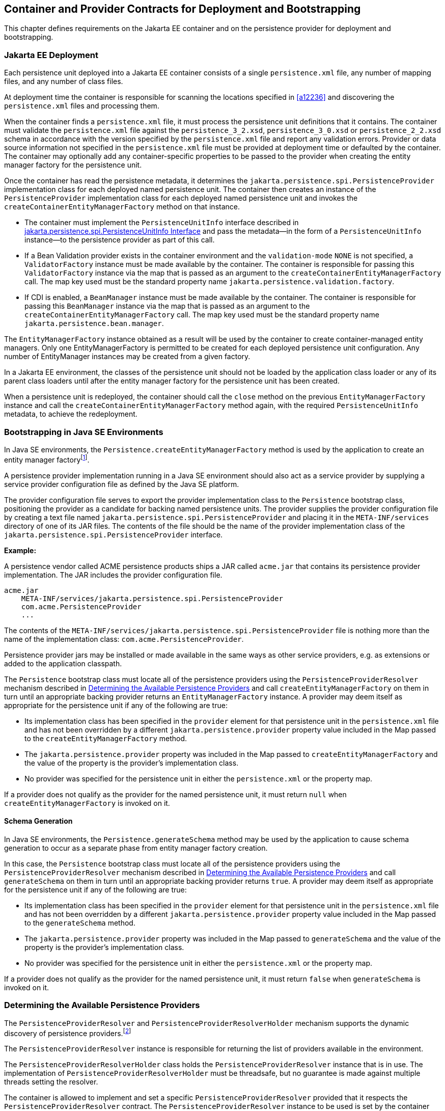 //
// Copyright (c) 2017, 2024 Contributors to the Eclipse Foundation
//

== Container and Provider Contracts for Deployment and Bootstrapping

This chapter defines requirements on the Jakarta EE container and on
the persistence provider for deployment and bootstrapping.

=== Jakarta EE Deployment [[a12802]]

Each persistence unit deployed into a Jakarta EE
container consists of a single `persistence.xml` file, any number of
mapping files, and any number of class files.

At deployment time the container is
responsible for scanning the locations specified in <<a12236>> and
discovering the `persistence.xml` files and processing them.

When the container finds a `persistence.xml`
file, it must process the persistence unit definitions that it contains.
The container must validate the `persistence.xml` file against the
`persistence_3_2.xsd`, `persistence_3_0.xsd` or `persistence_2_2.xsd` schema in accordance with
the version specified by the `persistence.xml` file and report any validation errors.
Provider or data source information not specified in the `persistence.xml` file
must be provided at deployment time or defaulted by the container. The
container may optionally add any container-specific properties to be
passed to the provider when creating the entity manager factory for the
persistence unit.

Once the container has read the persistence
metadata, it determines the `jakarta.persistence.spi.PersistenceProvider`
implementation class for each deployed named persistence unit. The
container then creates an instance of the `PersistenceProvider`
implementation class for each deployed named persistence unit and
invokes the `createContainerEntityManagerFactory` method on that
instance.

* The container must implement the
`PersistenceUnitInfo` interface described in <<a13160>> and pass the
metadata—in the form of a `PersistenceUnitInfo` instance—to the
persistence provider as part of this call.
* If a Bean Validation provider exists in the
container environment and the `validation-mode` `NONE` is not specified,
a `ValidatorFactory` instance must be made available by the container.
The container is responsible for passing this `ValidatorFactory`
instance via the map that is passed as an argument to the
`createContainerEntityManagerFactory` call. The map key used must be the
standard property name `jakarta.persistence.validation.factory`.
* If CDI is enabled, a `BeanManager` instance
must be made available by the container. The container is responsible
for passing this `BeanManager` instance via the map that is passed as an
argument to the `createContainerEntityManagerFactory` call. The map key
used must be the standard property name `jakarta.persistence.bean.manager`.

The `EntityManagerFactory` instance obtained
as a result will be used by the container to create container-managed
entity managers. Only one EntityManagerFactory is permitted to be
created for each deployed persistence unit configuration. Any number of
EntityManager instances may be created from a given factory.

In a Jakarta EE environment, the classes of the
persistence unit should not be loaded by the application class loader or
any of its parent class loaders until after the entity manager factory
for the persistence unit has been created.

When a persistence unit is redeployed, the
container should call the `close` method on the previous
`EntityManagerFactory` instance and call the
`createContainerEntityManagerFactory` method again, with the required
`PersistenceUnitInfo` metadata, to achieve the redeployment.

=== Bootstrapping in Java SE Environments

In Java SE environments, the
`Persistence.createEntityManagerFactory` method is used by the
application to create an entity manager factoryfootnote:[Use of these Java SE
bootstrapping APIs may be supported in Jakarta EE containers; however,
support for such use is not required.].

A persistence provider implementation running
in a Java SE environment should also act as a service provider by
supplying a service provider configuration file as defined by the Java
SE platform.

The provider configuration file serves to
export the provider implementation class to the `Persistence` bootstrap
class, positioning the provider as a candidate for backing named
persistence units. The provider supplies the provider configuration file
by creating a text file named
`jakarta.persistence.spi.PersistenceProvider` and placing it in the
`META-INF/services` directory of one of its JAR files. The contents of
the file should be the name of the provider implementation class of the
`jakarta.persistence.spi.PersistenceProvider` interface.

*Example:*

A persistence vendor called ACME persistence
products ships a JAR called `acme.jar` that contains its persistence
provider implementation. The JAR includes the provider configuration
file.

----
acme.jar
    META-INF/services/jakarta.persistence.spi.PersistenceProvider
    com.acme.PersistenceProvider
    ...
----

The contents of the
`META-INF/services/jakarta.persistence.spi.PersistenceProvider` file is
nothing more than the name of the implementation class:
`com.acme.PersistenceProvider`.

Persistence provider jars may be installed or
made available in the same ways as other service providers, e.g. as
extensions or added to the application classpath.

The `Persistence` bootstrap class must locate
all of the persistence providers using the `PersistenceProviderResolver`
mechanism described in <<a12837>> and call
`createEntityManagerFactory` on them in turn until an appropriate
backing provider returns an `EntityManagerFactory` instance. A provider
may deem itself as appropriate for the persistence unit if any of the
following are true:

* Its implementation class has been specified
in the `provider` element for that persistence unit in the
`persistence.xml` file and has not been overridden by a different
`jakarta.persistence.provider` property value included in the Map passed
to the `createEntityManagerFactory` method.
* The `jakarta.persistence.provider` property was
included in the Map passed to `createEntityManagerFactory` and the value
of the property is the provider's implementation class.
* No provider was specified for the persistence
unit in either the `persistence.xml` or the property map.

If a provider does not qualify as the
provider for the named persistence unit, it must return `null` when
`createEntityManagerFactory` is invoked on it.

==== Schema Generation [[a12803]]

In Java SE environments, the
`Persistence.generateSchema` method may be used by the application to
cause schema generation to occur as a separate phase from entity manager
factory creation.

In this case, the `Persistence` bootstrap
class must locate all of the persistence providers using the
`PersistenceProviderResolver` mechanism described in <<a12837>>
and call `generateSchema` on them in turn until an
appropriate backing provider returns `true`. A provider may deem itself
as appropriate for the persistence unit if any of the following are
true:

* Its implementation class has been specified
in the `provider` element for that persistence unit in the
`persistence.xml` file and has not been overridden by a different
`jakarta.persistence.provider` property value included in the Map passed
to the `generateSchema` method.
* The `jakarta.persistence.provider` property was
included in the Map passed to `generateSchema` and the value of the
property is the provider's implementation class.
* No provider was specified for the persistence
unit in either the `persistence.xml` or the property map.

If a provider does not qualify as the
provider for the named persistence unit, it must return `false` when
`generateSchema` is invoked on it.

=== Determining the Available Persistence Providers [[a12837]]

The `PersistenceProviderResolver` and
`PersistenceProviderResolverHolder` mechanism supports the dynamic
discovery of persistence providers.footnote:[In dynamic
environments (e.g., OSGi-based environments, containers based on dynamic
kernels, etc.), the list of persistence providers may change.]

The `PersistenceProviderResolver` instance is
responsible for returning the list of providers available in the
environment.

The `PersistenceProviderResolverHolder` class
holds the `PersistenceProviderResolver` instance that is in use. The
implementation of `PersistenceProviderResolverHolder` must be
threadsafe, but no guarantee is made against multiple threads setting
the resolver.

The container is allowed to implement
and set a specific `PersistenceProviderResolver` provided that it
respects the `PersistenceProviderResolver` contract. The
`PersistenceProviderResolver` instance to be used is set by the
container using the
`PersistenceProviderResolverHolder.setPersistenceProviderResolver`
method.footnote:[If a custom
PersistenceProviderResolver is needed in a JavaSE environment, it must
be set before Persistence.createEntityManagerFactory is called. Note,
however, that the setPersistenceProviderResolver method is not intended
for general use, but rather is aimed at containers maintaining a dynamic
environment.]

If no `PersistenceProviderResolver` is set,
the `PersistenceProviderResolverHolder` must return a
`PersistenceProviderResolver` that returns the providers whose
persistence provider jars have been installed or made available as
service providers or extensions. This default
`PersistenceProviderResolver` instance does not guarantee the order in
which persistence providers are returned.

A `PersistenceProviderResolver` must be threadsafe.

The
`PersistenceProviderResolver.getPersistenceProviders()` method must be
used to determine the list of available persistence providers.

The results of calling the
`PersistenceProviderResolverHolder.getPersistenceProviderResolver` and
the `PersistenceProviderResolver.getPersistenceProviders` methods must
not be cached. In particular, the following methods must use the
`PersistenceProviderResolver` instance returned by the
`PersistenceProviderResolverHolder.getPersistenceProviderResolver`
method to determine the list of available providers:


* `Persistence.createEntityManagerFactory(String)`
* `Persistence.createEntityManagerFactory(String, Map)`
* `PersistenceUtil.isLoaded(Object)`
* `PersistenceUtil.isLoaded(Object, String)`

These methods must not cache the list of
providers and must not cache the `PersistenceProviderResolver` instance.

[NOTE]
====
Note that the
`PersistenceProviderResolver.getPersistenceProviders()` method can
potentially be called many times. It is therefore recommended that the
implementation of this method make use of caching.
====

Note that only a single
`PersistenceProviderResolver` instance can be defined in a given
classloader hierarchy at a given time.

==== PersistenceProviderResolver interface

[source,java]
----
package jakarta.persistence.spi;

import java.util.List;

/**
 * Determine the list of persistence providers available in the
 * runtime environment.
 *
 * <p> Implementations must be thread-safe.
 *
 * <p> Note that the <code>getPersistenceProviders</code> method can potentially
 * be called many times: it is recommended that the implementation
 * of this method make use of caching.
 *
 * @see PersistenceProvider
 * @since 2.0
 */
public interface PersistenceProviderResolver {

    /**
     * Returns a list of the <code>PersistenceProvider</code> implementations
     * available in the runtime environment.
     *
     * @return list of the persistence providers available
     *         in the environment
     */
    List<PersistenceProvider> getPersistenceProviders();

    /**
     * Clear cache of providers.
     *
     */
    void clearCachedProviders();
}
----

==== PersistenceProviderResolverHolder class

[source,java]
----
package jakarta.persistence.spi;

import java.util.List;

/**
 * Holds the global {@link PersistenceProviderResolver}
 * instance. If no <code>PersistenceProviderResolver</code> is set by the
 * environment, the default <code>PersistenceProviderResolver</code> is used.
 * Enable "jakarta.persistence.spi" logger to show diagnostic information.
 *
 * Implementations must be thread-safe.
 *
 * @since 2.0
 */
public class PersistenceProviderResolverHolder {

    private static PersistenceProviderResolver singleton = new DefaultPersistenceProviderResolver();

    /**
     * Returns the current persistence provider resolver.
     *
     * @return the current persistence provider resolver
     */
    public static PersistenceProviderResolver getPersistenceProviderResolver() {
        return singleton;
    }

    /**
     * Defines the persistence provider resolver used.
     *
     * @param resolver persistence provider resolver to be used.
     */
    public static void setPersistenceProviderResolver(PersistenceProviderResolver resolver) {
        if (resolver == null) {
            singleton = new DefaultPersistenceProviderResolver();
        } else {
            singleton = resolver;
        }
    }

}
----

=== Schema Generation [[a12917]]

In cases where a preconfigured database (or a
“legacy” database) is not used or is not available, the Jakarta Persistence
schema generation facility may be used to generate the tables and other
database artifacts required by the persistence application. Whether
schema generation entails the creation of schemas proper in the database
is determined by the environment and the configuration of the schema
generation process, as described below.

Schema generation may happen either prior to
application deployment or when the entity manager factory is created as
part of the application deployment and initialization process.

* In Jakarta EE environments, the container may
call the `PersistenceProvider` `generateSchema` method separately from
and/or prior to the creation of the entity manager factory for the
persistence unit, or the container may pass additional information to
the `createContainerEntityManagerFactory` call to cause schema
generation to happen as part of the entity manager factory creation and
application initialization process. The information passed to these
methods controls whether the generation occurs directly in the target
database, whether DDL scripts for schema generation are created, or
both.
* In Java SE environments, the application may
call the `Persistence` `generateSchema` method separately from and/or
prior to the creation of the entity manager factory or may pass
information to the `createEntityManagerFactory` method to cause schema
generation to occur as part of the entity manager factory creation.

The application may provide DDL scripts to be
used for schema generation as described in <<a12384>>. The application developer
may package these scripts as part of the persistence unit or may specify
strings corresponding to file URLs for the location of such scripts. In
Jakarta EE environments, such scripts may be executed by the container, or
the container may direct the persistence provider to execute the
scripts. In Java SE environments, the execution of the scripts is the
responsibility of the persistence provider. In the absence of the
specification of scripts, schema generation, if requested, will be
determined by the object/relational metadata of the persistence unit.

The following standard properties are defined
for configuring the schema generation process. In Jakarta EE environments
these properties are passed by the container in the `Map` argument to
either the `PersistenceProvider` `generateSchema` method or the
`createContainerEntityManagerFactory` method. In Java SE environments,
they are passed in the `Map` argument to either the `Persistence`
`generateSchema` method or `createEntityManagerFactory` method.

In Jakarta EE environments, any strings
corresponding to file URLs for script sources or targets must specify
absolute paths (not relative). In Jakarta EE environments, all source and
target file locations must be accessible to the application server
deploying the persistence unit

`jakarta.persistence.schema-generation.database.action` ::
The `jakarta.persistence.schema-generation.database.action` property specifies
the action to be taken by the persistence provider with regard to the
database artifacts. The values for this property are _"none"_,
_"create"_, _"drop-and-create"_, _"drop"_, _"validate"_. If the
`jakarta.persistence.schema-generation.database.action` property is not
specified, no schema generation actions must be taken on the database.
`jakarta.persistence.schema-generation.scripts.action` ::
The `jakarta.persistence.schema-generation.scripts.action` property specifies
which scripts are to be generated by the persistence provider. The
values for this property are _"none"_, _"create"_, _"drop-and-create"_
, _"drop"_. A script will only be generated if the script target is
specified. If this property is not specified, no scripts will be
generated.
`jakarta.persistence.schema-generation.create-source` ::
The `jakarta.persistence.schema-generation.create-source` property specifies
whether the creation of database artifacts is to occur on the basis of
the object/relational mapping metadata, DDL script, or a combination of
the two. The values for this property are _"metadata"_, _"script"_,
_"metadata-then-script"_, _"script-then-metadata"_. If this property
is not specified, and a script is specified by the
`jakarta.persistence.schema-generation.create-script-source` property, the
script (only) will be used for schema generation; otherwise if this
property is not specified, schema generation will occur on the basis of
the object/relational mapping metadata (only). The
_"metadata-then-script"_ and _"script-then-metadata"_ values specify
that a combination of metadata and script is to be used and the order in
which this use is to occur. If either of these values is specified and
the resulting database actions are not disjoint, the results are
undefined and schema generation may fail.
`jakarta.persistence.schema-generation.drop-source` ::
The `jakarta.persistence.schema-generation.drop-source` property specifies
whether the dropping of database artifacts is to occur on the basis of
the object/relational mapping metadata, DDL script, or a combination of
the two. The values for this property are _"metadata"_, _"script"_,
_"metadata-then-script"_, _"script-then-metadata"_. If this property
is not specified, and a script is specified by the
`jakarta.persistence.schema-generation.drop-script-source` property, the
script (only) will be used for the dropping of database artifacts;
otherwise if this property is not specified, the dropping of database
artifacts will occur on the basis of the object/relational mapping
metadata (only). The _"metadata-then-script"_ and
_"script-then-metadata"_ values specify that a combination of metadata
and script is to be used and the order in which this use is to occur. If
either of these values is specified and the resulting database actions
are not disjoint, the results are undefined and the dropping of database
artifacts may fail.
`jakarta.persistence.schema-generation.create-database-schemas` ::
In Jakarta EE environments, it is anticipated
that the Jakarta EE platform provider may wish to control the creation of
database schemas rather than delegate this task to the persistence
provider. The
`jakarta.persistence.schema-generation.create-database-schemas` property
specifies whether the persistence provider is to create the database
schema(s) in addition to creating database objects such as tables,
sequences, constraints, etc. The value of this boolean property should
be set to true if the persistence provider is to create schemas in the
database or to generate DDL that contains “CREATE SCHEMA” commands. If
this property is not supplied, the provider should not attempt to create
database schemas. This property may also be specified in Java SE
environments.
`jakarta.persistence.schema-generation.scripts.create-target`, +
`jakarta.persistence.schema-generation.scripts.drop-target` ::
If scripts are to be generated, the target
locations for the writing of these scripts must be specified. +
The `jakarta.persistence.schema-generation.scripts.create-target` property
specifies a `java.io.Writer` configured for use by the persistence
provider for output of the DDL script or a string specifying the file
URL for the DDL script. This property should only be specified if
scripts are to be generated. +
The `jakarta.persistence.schema-generation.scripts.drop-target` property
specifies a `java.io.Writer` configured for use by the persistence
provider for output of the DDL script or a string specifying the file
URL for the DDL script. This property should only be specified if
scripts are to be generated.
`jakarta.persistence.database-product-name`, ::
`jakarta.persistence.database-major-version`, ::
`jakarta.persistence.database-minor-version` ::
If scripts are to be generated by the
persistence provider and a connection to the target database is not
supplied, the `jakarta.persistence.database-product-name` property must be
specified. The value of this property should be the value returned for
the target database by the JDBC `DatabaseMetaData` method
`getDatabaseProductName`. If sufficient database version information is
not included in the result of this method, the
`jakarta.persistence.database-major-version` and
`jakarta.persistence.database-minor-version` properties should be
specified as needed. These should contain the values returned by the
JDBC `getDatabaseMajorVersion` and `getDatabaseMinorVersion` methods
respectively.
`jakarta.persistence.schema-generation.create-script-source`, +
`jakarta.persistence.schema-generation.drop-script-source` ::
The `jakarta.persistence.schema-generation.create-script-source` and
`jakarta.persistence.schema-generation.drop-script-source` properties are
used for script execution. In Jakarta EE container environments, it is
generally expected that the container will be responsible for executing
DDL scripts, although the container is permitted to delegate this task
to the persistence provider. If DDL scripts are to be used in Java SE
environments or if the Jakarta EE container delegates the execution of
scripts to the persistence provider, these properties must be specified. +
The
`jakarta.persistence.schema-generation.create-script-source` property
specifies a `java.io.Reader` configured for reading of the DDL script or
a string designating a file URL for the DDL script. +
The
`jakarta.persistence.schema-generation.drop-script-source` property
specifies a `java.io.Reader` configured for reading of the DDL script or
a string designating a file URL for the DDL script.
`jakarta.persistence.schema-generation.connection` ::
The `jakarta.persistence.schema-generation.connection` property specifies the
JDBC connection to be used for schema generation. This is intended for
use in Jakarta EE environments, where the platform provider may want to
control the database privileges that are available to the persistence
provider. This connection is provided by the container, and should be
closed by the container when the schema generation request or entity
manager factory creation completes. The connection provided must have
credentials sufficient for the persistence provider to carry out the
requested actions. If this property is not specified, the persistence
provider should use the DataSource that has otherwise been provided.

==== Data Loading

Data loading, by means of the use of SQL
scripts, may occur as part of the schema generation process after the
creation of the database artifacts or independently of schema
generation. The specification of the
`jakarta.persistence.sql-load-script-source` controls whether data loading
will occur.

`jakarta.persistence.sql-load-script-source` ::
In Jakarta EE container environments, it is
generally expected that the container will be responsible for executing
data load scripts, although the container is permitted to delegate this
task to the persistence provider. If a load script is to be used in Java
SE environments or if the Jakarta EE container delegates the execution of
the load script to the persistence provider, this property must be
specified. + The
`jakarta.persistence.sql-load-script-source` property specifies a
`java.io.Reader` configured for reading of the SQL load script for
database initialization or a string designating a file URL for the
script.

=== Responsibilities of the Persistence Provider

The persistence provider must implement the
`PersistenceProvider` SPI.

In Jakarta EE environments, the persistence
provider must process the metadata that is passed to it at the time
`createContainerEntityManagerFactory` method is called and create an
instance of `EntityManagerFactory` using the `PersistenceUnitInfo`
metadata for the factory. The factory is then returned to the container.

In Java SE environments, the persistence
provider must validate the `persistence.xml` file against the
`persistence` schema that corresponds to the version specified by the
`persistence.xml` file and report any validation errors.

The persistence provider processes the
metadata annotations on the managed classes of the persistence unit.

When the entity manager factory for a
persistence unit is created, it is the responsibility of the persistence
provider to initialize the state of the metamodel classes of the
persistence unit.

When the persistence provider obtains an
object/relational mapping file, it processes the definitions that it
contains. The persistence provider must validate any object/relational
mapping files against the object/relational mapping schema version
specified by the object/relational mapping file and report any
validation errors. The object relational mapping file must specify the
object/relational mapping schema that it is written against by
indicating the `version` element.

In Java SE environments, the application can
pass the `ValidatorFactory` instance via the map that is passed as an
argument to the `Persistence.createEntityManagerFactory` call. The map
key used must be the standard property name
`jakarta.persistence.validation.factory`. If no `ValidatorFactory`
instance is provided by the application, and if a Bean Validation
provider is present in the classpath, the persistence provider must
instantiate the `ValidatorFactory` using the default bootstrapping
approach as defined by the Bean Validation specification
<<a19498>>, namely
`Validation.buildDefaultValidatorFactory()`.

==== jakarta.persistence.spi.PersistenceProvider

The interface
`jakarta.persistence.spi.PersistenceProvider` must be implemented by the
persistence provider.

It is invoked by the container in Jakarta EE
environments and by the `jakarta.persistence.Persistence` class in Java SE
environments. The `jakarta.persistence.spi.PersistenceProvider`
implementation is not intended to be used by the application.

The `PersistenceProvider` implementation
class must have a public no-arg constructor.

[source,java]
----
package jakarta.persistence.spi;

import jakarta.persistence.EntityManagerFactory;
import jakarta.persistence.Persistence;
import jakarta.persistence.PersistenceException;
import java.util.Map;

/**
 * Interface implemented by the persistence provider.
 *
 * <p> It is invoked by the container in Jakarta EE environments and
 * by the {@link Persistence} class in Java SE environments to
 * create an {@link EntityManagerFactory} and/or to cause
 * schema generation to occur.
 *
 * @since 1.0
 */
public interface PersistenceProvider {

    /**
     * Called by <code>Persistence</code> class when an
     * <code>EntityManagerFactory</code> is to be created.
     *
     * @param emName  the name of the persistence unit
     * @param map  a Map of properties for use by the
     * persistence provider. These properties may be used to
     * override the values of the corresponding elements in
     * the <code>persistence.xml</code> file or specify values for
     * properties not specified in the <code>persistence.xml</code>
     * (and may be null if no properties are specified).
     * @return EntityManagerFactory for the persistence unit,
     * or null if the provider is not the right provider
     */
    public EntityManagerFactory createEntityManagerFactory(String emName, Map map);

    /**
     * Called by <code>Persistence</code> class when an
     * <code>EntityManagerFactory</code> is to be created.
     *
     * @param configuration  the configuration of the persistence unit
     * @return EntityManagerFactory for the persistence unit,
     * or null if the provider is not the right provider
     * @throws IllegalStateException if required configuration is missing
     *
     * @see Persistence#createEntityManagerFactory(PersistenceConfiguration)
     *
     * @since 3.2
     */
    public EntityManagerFactory createEntityManagerFactory(PersistenceConfiguration configuration);

    /**
     * Called by the container when an <code>EntityManagerFactory</code>
     * is to be created.
     *
     * @param info  metadata for use by the persistence provider
     * @param map  a Map of integration-level properties for use
     * by the persistence provider (may be null if no properties
     * are specified).  These properties may include properties to
     * control schema generation.
     * If a Bean Validation provider is present in the classpath,
     * the container must pass the <code>ValidatorFactory</code> instance in
     * the map with the key <code>"jakarta.persistence.validation.factory"</code>.
     * If the containing archive is a bean archive, the container
     * must pass the BeanManager instance in the map with the key
     * <code>"jakarta.persistence.bean.manager"</code>.
     * @return EntityManagerFactory for the persistence unit
     * specified by the metadata
     */
    public EntityManagerFactory createContainerEntityManagerFactory(PersistenceUnitInfo info, Map map);


    /**
     * Create database schemas and/or tables and/or create DDL
     * scripts as determined by the supplied properties.
     * <p>
     * Called by the container when schema generation is to
     * occur as a separate phase from creation of the entity
     * manager factory.
     * <p>
     * @param info metadata for use by the persistence provider
     * @param map properties for schema generation;  these may
     *             also include provider-specific properties
     * @throws PersistenceException if insufficient or inconsistent
     *         configuration information is provided of if schema
     *         generation otherwise fails
     *
     * @since 2.1
     */
    public void generateSchema(PersistenceUnitInfo info, Map map);

    /**
     * Create database schemas and/or tables and/or create DDL
     * scripts as determined by the supplied properties.
     * <p>
     * Called by the Persistence class when schema generation is to
     * occur as a separate phase from creation of the entity
     * manager factory.
     * <p>
     * @param persistenceUnitName the name of the persistence unit
     * @param map properties for schema generation;  these may
     *             also contain provider-specific properties.  The
     *             value of these properties override any values that
     *             may have been configured elsewhere.
     * @return true  if schema was generated, otherwise false
     * @throws PersistenceException if insufficient or inconsistent
     *         configuration information is provided or if schema
     *         generation otherwise fails
     *
     * @since 2.1
     */
    public boolean generateSchema(String persistenceUnitName, Map map);

    /**
     * Return the utility interface implemented by the persistence
     * provider.
     * @return ProviderUtil interface
     *
     * @since 2.0
     */
    public ProviderUtil getProviderUtil();
}
----

The properties used in the
`createEntityManagerFactory` method in Java SE environments are
described further in <<a13443>> below.

==== jakarta.persistence.spi.ProviderUtil

The `ProviderUtil` interface is invoked by
the `PersistenceUtil` implementation to determine the load status of an
entity or entity attribute. It is not intended to be invoked by the
application.

[source,java]
----
package jakarta.persistence.spi;

import jakarta.persistence.PersistenceUtil;

/**
 * Utility interface implemented by the persistence provider.  This
 * interface is invoked by the {@link
 * PersistenceUtil} implementation to determine
 * the load status of an entity or entity attribute.
 *
 * @since 2.0
 */
public interface ProviderUtil {

    /**
     * If the provider determines that the entity has been provided
     * by itself and that the state of the specified attribute has
     * been loaded, this method returns <code>LoadState.LOADED</code>.
     * <p> If the provider determines that the entity has been provided
     * by itself and that either entity attributes with <code>FetchType.EAGER</code>
     * have not been loaded or that the state of the specified
     * attribute has not been loaded, this methods returns
     * <code>LoadState.NOT_LOADED</code>.
     * <p> If a provider cannot determine the load state, this method
     * returns <code>LoadState.UNKNOWN</code>.
     * <p> The provider's implementation of this method must not obtain
     * a reference to an attribute value, as this could trigger the
     * loading of entity state if the entity has been provided by a
     * different provider.
     * @param entity  entity instance
     * @param attributeName  name of attribute whose load status is
     *        to be determined
     * @return load status of the attribute
     */
    public LoadState isLoadedWithoutReference(Object entity, String attributeName);

    /**
     * If the provider determines that the entity has been provided
     * by itself and that the state of the specified attribute has
     * been loaded, this method returns <code>LoadState.LOADED</code>.
     * <p> If a provider determines that the entity has been provided
     * by itself and that either the entity attributes with <code>FetchType.EAGER</code>
     * have not been loaded or that the state of the specified
     * attribute has not been loaded, this method returns
     * return <code>LoadState.NOT_LOADED</code>.
     * <p> If the provider cannot determine the load state, this method
     * returns <code>LoadState.UNKNOWN</code>.
     * <p> The provider's implementation of this method is permitted to
     * obtain a reference to the attribute value.  (This access is
     * safe because providers which might trigger the loading of the
     * attribute state will have already been determined by
     * <code>isLoadedWithoutReference</code>. )
     *
     * @param entity  entity instance
     * @param attributeName  name of attribute whose load status is
     *        to be determined
     * @return load status of the attribute
     */
    public LoadState isLoadedWithReference(Object entity, String attributeName);

    /**
     * If the provider determines that the entity has been provided
     * by itself and that the state of all attributes for which
     * <code>FetchType.EAGER</code> has been specified have been loaded, this
     * method returns <code>LoadState.LOADED</code>.
     * <p> If the provider determines that the entity has been provided
     * by itself and that not all attributes with <code>FetchType.EAGER</code>
     * have been loaded, this method returns <code>LoadState.NOT_LOADED</code>.
     * <p> If the provider cannot determine if the entity has been
     * provided by itself, this method returns <code>LoadState.UNKNOWN</code>.
     * <p> The provider's implementation of this method must not obtain
     * a reference to any attribute value, as this could trigger the
     * loading of entity state if the entity has been provided by a
     * different provider.
     * @param entity whose loaded status is to be determined
     * @return load status of the entity
     */
    public LoadState isLoaded(Object entity);
}
----

[source,java]
----
package jakarta.persistence.spi;

/**
 * Load states returned by the {@link ProviderUtil} SPI methods.
 * @since 2.0
 *
 */
public enum LoadState {
    /** The state of the element is known to have been loaded. */
    LOADED,
    /** The state of the element is known not to have been loaded. */
    NOT_LOADED,
    /** The load state of the element cannot be determined. */
    UNKNOWN
}
----

=== jakarta.persistence.spi.PersistenceUnitInfo Interface [[a13160]]

[source,java]
----
package jakarta.persistence.spi;

import javax.sql.DataSource;
import java.util.List;
import java.util.Properties;
import java.net.URL;
import jakarta.persistence.SharedCacheMode;
import jakarta.persistence.ValidationMode;
import jakarta.persistence.EntityManagerFactory;

/**
 * Interface implemented by the container and used by the
 * persistence provider when creating an {@link EntityManagerFactory}.
 *
 * @since 1.0
 */
public interface PersistenceUnitInfo {

    /**
     * Returns the name of the persistence unit. Corresponds to the
     * <code>name</code> attribute in the <code>persistence.xml</code> file.
     * @return  the name of the persistence unit
     */
    public String getPersistenceUnitName();

    /**
     * Returns the fully qualified name of the persistence provider
     * implementation class. Corresponds to the <code>provider</code> element in
     * the <code>persistence.xml</code> file.
     * @return  the fully qualified name of the persistence provider
     * implementation class
     */
    public String getPersistenceProviderClassName();

    /**
     * Returns the fully-qualified class name of an annotation annotated
     * {@code Scope} or {@code NormalScope}. Corresponds to the {@code scope}
     * element in {@code persistence.xml}.
     * @return  the fully-qualified class name of the scope annotation,
     *          or null if no scope was explicitly specified
     */
    public String getScopeAnnotationName();

    /**
     * Returns the fully-qualified class names of annotations annotated
     * {@code Qualifier}. Corresponds to the {@code qualifier} element in
     * {@code persistence.xml}.
     * @return  the fully-qualified class names of the qualifier annotations,
     *          or an empty list if no qualifier annotations were explicitly
     *          specified
     */
    public List<String> getQualifierAnnotationNames();

    /**
     * Returns the transaction type of the entity managers created by
     * the <code>EntityManagerFactory</code>. The transaction type corresponds to
     * the <code>transaction-type</code> attribute in the <code>persistence.xml</code> file.
     * @return  transaction type of the entity managers created
     * by the EntityManagerFactory
     */
    public PersistenceUnitTransactionType getTransactionType();

    /**
     * Returns the JTA-enabled data source to be used by the
     * persistence provider. The data source corresponds to the
     * <code>jta-data-source</code> element in the <code>persistence.xml</code> file or is
     * provided at deployment or by the container.
     * @return the JTA-enabled data source to be used by the
     * persistence provider
     */
    public DataSource getJtaDataSource();

    /**
     * Returns the non-JTA-enabled data source to be used by the
     * persistence provider for accessing data outside a JTA
     * transaction. The data source corresponds to the named
     * <code>non-jta-data-source</code> element in the <code>persistence.xml</code> file or
     * provided at deployment or by the container.
     * @return the non-JTA-enabled data source to be used by the
     * persistence provider for accessing data outside a JTA
     * transaction
     */
    public DataSource getNonJtaDataSource();

    /**
     * Returns the list of the names of the mapping files that the
     * persistence provider must load to determine the mappings for
     * the entity classes. The mapping files must be in the standard
     * XML mapping format, be uniquely named and be resource-loadable
     * from the application classpath.  Each mapping file name
     * corresponds to a <code>mapping-file</code> element in the
     * <code>persistence.xml</code> file.
     * @return the list of mapping file names that the persistence
     * provider must load to determine the mappings for the entity
     * classes
     */
    public List<String> getMappingFileNames();

    /**
     * Returns a list of URLs for the jar files or exploded jar
     * file directories that the persistence provider must examine
     * for managed classes of the persistence unit. Each URL
     * corresponds to a <code>jar-file</code> element in the
     * <code>persistence.xml</code> file. A URL will either be a
     * file: URL referring to a jar file or referring to a directory
     * that contains an exploded jar file, or some other URL from
     * which an InputStream in jar format can be obtained.
     * @return a list of URL objects referring to jar files or
     * directories
     */
    public List<URL> getJarFileUrls();

    /**
     * Returns the URL for the jar file or directory that is the
     * root of the persistence unit. (If the persistence unit is
     * rooted in the WEB-INF/classes directory, this will be the
     * URL of that directory.)
     * The URL will either be a file: URL referring to a jar file
     * or referring to a directory that contains an exploded jar
     * file, or some other URL from which an InputStream in jar
     * format can be obtained.
     * @return a URL referring to a jar file or directory
     */
    public URL getPersistenceUnitRootUrl();

    /**
     * Returns the list of the names of the classes that the
     * persistence provider must add to its set of managed
     * classes. Each name corresponds to a named <code>class</code> element in the
     * <code>persistence.xml</code> file.
     * @return the list of the names of the classes that the
     * persistence provider must add to its set of managed
     * classes
     */
    public List<String> getManagedClassNames();

    /**
     * Returns whether classes in the root of the persistence unit
     * that have not been explicitly listed are to be included in the
     * set of managed classes. This value corresponds to the
     * <code>exclude-unlisted-classes</code> element in the <code>persistence.xml</code> file.
     * @return whether classes in the root of the persistence
     * unit that have not been explicitly listed are to be
     * included in the set of managed classes
     */
    public boolean excludeUnlistedClasses();

    /**
     * Returns the specification of how the provider must use
     * a second-level cache for the persistence unit.
     * The result of this method corresponds to the <code>shared-cache-mode</code>
     * element in the <code>persistence.xml</code> file.
     * @return the second-level cache mode that must be used by the
     * provider for the persistence unit
     *
     * @since 2.0
     */
    public SharedCacheMode getSharedCacheMode();

    /**
     * Returns the validation mode to be used by the persistence
     * provider for the persistence unit.  The validation mode
     * corresponds to the <code>validation-mode</code> element in the
     * <code>persistence.xml</code> file.
     * @return the validation mode to be used by the
     * persistence provider for the persistence unit
     *
     * @since 2.0
     */
    public ValidationMode getValidationMode();

    /**
     * Returns a properties object. Each property corresponds to a
     * <code>property</code> element in the <code>persistence.xml</code> file
     * or to a property set by the container.
     * @return Properties object
     */
    public Properties getProperties();

    /**
     * Returns the schema version of the <code>persistence.xml</code> file.
     * @return persistence.xml schema version
     *
     * @since 2.0
     */
    public String getPersistenceXMLSchemaVersion();

    /**
     * Returns ClassLoader that the provider may use to load any
     * classes, resources, or open URLs.
     * @return ClassLoader that the provider may use to load any
     * classes, resources, or open URLs
     */
    public ClassLoader getClassLoader();

    /**
     * Add a transformer supplied by the provider that will be
     * called for every new class definition or class redefinition
     * that gets loaded by the loader returned by the
     * {@link PersistenceUnitInfo#getClassLoader} method. The transformer
     * has no effect on the result returned by the
     * {@link PersistenceUnitInfo#getNewTempClassLoader} method.
     * Classes are only transformed once within the same classloading
     * scope, regardless of how many persistence units they may be
     * a part of.
     * @param transformer   provider-supplied transformer that the
     * container invokes at class-(re)definition time
     */
    public void addTransformer(Transformer transformer);

    /**
     * Return a new instance of a ClassLoader that the provider may
     * use to temporarily load any classes, resources, or open
     * URLs. The scope and classpath of this loader is exactly the
     * same as that of the loader returned by {@link
     * PersistenceUnitInfo#getClassLoader}. None of the classes loaded
     * by this class loader will be visible to application
     * components. The provider may only use this ClassLoader within
     * the scope of the {@link
     * PersistenceProvider#createContainerEntityManagerFactory} call.
     * @return temporary ClassLoader with same visibility as current
     * loader
     */
    public ClassLoader getNewTempClassLoader();
}
----

The enum
`jakarta.persistence.spi.PersistenceUnitTransactionType` defines whether
the entity managers created by the factory will be JTA or resource-local
entity managers.

[source,java]
----
package jakarta.persistence.spi;

import jakarta.persistence.EntityManagerFactory;

/**
 * Specifies whether entity managers created by the {@link
 * EntityManagerFactory} will be JTA or
 * resource-local entity managers.
 *
 * @since 1.0
 */
public enum PersistenceUnitTransactionType {

    /** JTA entity managers will be created. */
    JTA,

    /** Resource-local entity managers will be created. */
    RESOURCE_LOCAL
}
----

The enum `jakarta.persistence.SharedCacheMode`
defines the use of caching. The `persistence.xml` `shared-cache-mode`
element has no default value. The `getSharedCacheMode` method must
return `UNSPECIFIED` if the `shared-cache-mode` element has not been
specified for the persistence unit.

[source,java]
----
package jakarta.persistence;

import jakarta.persistence.spi.PersistenceUnitInfo;

/**
 * Specifies how the provider must use a second-level cache for the
 * persistence unit.  Corresponds to the value of the <code>persistence.xml</code>
 * <code>shared-cache-mode</code> element, and returned as the result of
 * {@link PersistenceUnitInfo#getSharedCacheMode()}.
 *
 * @since 2.0
 */
public enum SharedCacheMode {

    /**
     * All entities and entity-related state and data are cached.
     */
    ALL,

    /**
     * Caching is disabled for the persistence unit.
     */
    NONE,

    /**
     * Caching is enabled for all entities for <code>Cacheable(true)</code>
     * is specified.  All other entities are not cached.
     */
    ENABLE_SELECTIVE,

    /**
     * Caching is enabled for all entities except those for which
     * <code>Cacheable(false)</code> is specified.  Entities for which
     * <code>Cacheable(false)</code> is specified are not cached.
     */
    DISABLE_SELECTIVE,

    /**
     *
     * Caching behavior is undefined: provider-specific defaults may apply.
     */
    UNSPECIFIED
}
----

The enum `jakarta.persistence.ValidationMode`
defines the validation mode.

[source,java]
----
package jakarta.persistence;

/**
 * The validation mode to be used by the provider for the persistence
 * unit.
 *
 * @since 2.0
 */
public enum ValidationMode {

    /**
     * If a Bean Validation provider is present in the environment,
     * the persistence provider must perform the automatic validation
     * of entities.  If no Bean Validation provider is present in the
     * environment, no lifecycle event validation takes place.
     * This is the default behavior.
     */
    AUTO,

    /**
     * The persistence provider must perform the lifecycle event
     * validation.  It is an error if there is no Bean Validation
     * provider present in the environment.
     */
    CALLBACK,

    /**
     * The persistence provider must not perform lifecycle event validation.
     */
    NONE
}
----

==== jakarta.persistence.spi.ClassTransformer Interface

The `jakarta.persistence.spi.ClassTransformer`
interface is implemented by a persistence provider that wants to
transform entities and managed classes at class load time or at class
redefinition time. Implementation of this interface by a persistence
provider is optional.

[source,java]
----
package jakarta.persistence.spi;

import java.security.ProtectionDomain;

/**
 * A persistence provider supplies an instance of this 
 * interface to the {@link PersistenceUnitInfo#addTransformer 
 * PersistenceUnitInfo.addTransformer}
 * method. The supplied transformer instance will get 
 * called to transform entity class files when they are 
 * loaded or redefined. The transformation occurs before  
 * the class is defined by the JVM.
 *
 * @since 1.0
 */
public interface ClassTransformer {

    /**
     * Invoked when a class is being loaded or redefined.
     * The implementation of this method may transform the 
     * supplied class file and return a new replacement class 
     * file.
     *
     * @param loader  the defining loader of the class to be 
     *        transformed, may be null if the bootstrap loader
     * @param className  the name of the class in the internal form 
     *        of fully qualified class and interface names 
     * @param classBeingRedefined  if this is a redefine, the 
     *        class being redefined, otherwise null
     * @param protectionDomain  the protection domain of the 
     *        class being defined or redefined
     * @param classfileBuffer  the input byte buffer in class 
     *        file format - must not be modified 
     * @return a well-formed class file buffer (the result of 
     *         the transform), or null if no transform is performed
     * @throws TransformerException  if the input does
     *         not represent a well-formed class file
     */
    byte[] transform(ClassLoader loader,
                     String className,
                     Class<?> classBeingRedefined,
                     ProtectionDomain protectionDomain, 
                     byte[] classfileBuffer) 
        throws TransformerException;
}
----

=== jakarta.persistence.Persistence Class [[a13443]]

The `Persistence` class is used to obtain an `EntityManagerFactory` instance
in Java SE environments. It may also be used for schema generation—i.e., to
create database schemas and/or tables and/or to create DDL scripts.

The `Persistence` class is also available in a Jakarta EE container environment;
however, support for the Java SE bootstrapping APIs is not required in container
environments.

The `Persistence` class is used to obtain a `PersistenceUtil` instance in both
Jakarta EE and Java SE environments.

[source,java]
----
package jakarta.persistence;

import java.util.List;
import java.util.Map;
import java.util.Set;
import java.util.HashSet;
import jakarta.persistence.spi.PersistenceProvider;
import jakarta.persistence.spi.PersistenceProviderResolver;
import jakarta.persistence.spi.PersistenceProviderResolverHolder;
import jakarta.persistence.spi.LoadState;

/**
 * Bootstrap class that is used to obtain an {@link EntityManagerFactory}
 * in Java SE environments.  It may also be used to cause schema
 * generation to occur.
 *
 * <p> The <code>Persistence</code> class is available in a Jakarta EE
 * container environment as well; however, support for the Java SE
 * bootstrapping APIs is not required in container environments.
 *
 * <p> The <code>Persistence</code> class is used to obtain a {@link
 * PersistenceUtil PersistenceUtil} instance in both
 * Jakarta EE and Java SE environments.
 *
 * @since 1.0
 */
public class Persistence {

    /**
     * Create and return an EntityManagerFactory for the named
     * persistence unit.
     *
     * @param persistenceUnitName
     *            the name of the persistence unit
     * @return the factory that creates EntityManagers configured according to
     *         the specified persistence unit
     */
    public static EntityManagerFactory createEntityManagerFactory(String persistenceUnitName) {
        return createEntityManagerFactory(persistenceUnitName, null);
    }

    /**
     * Create and return an EntityManagerFactory for the named persistence unit
     * using the given properties.
     *
     * @param persistenceUnitName
     *            the name of the persistence unit
     * @param properties
     *            Additional properties to use when creating the factory.
     *            These properties may include properties to control
     *            schema generation.  The values of these properties override
     *            any values that may have been configured elsewhere.
     * @return the factory that creates EntityManagers configured according to
     *         the specified persistence unit.
     */
    public static EntityManagerFactory createEntityManagerFactory(String persistenceUnitName, Map properties) {

        EntityManagerFactory emf = null;
        PersistenceProviderResolver resolver = PersistenceProviderResolverHolder.getPersistenceProviderResolver();

        List<PersistenceProvider> providers = resolver.getPersistenceProviders();

        for (PersistenceProvider provider : providers) {
            emf = provider.createEntityManagerFactory(persistenceUnitName, properties);
            if (emf != null) {
                break;
            }
        }
        if (emf == null) {
            throw new PersistenceException("No Persistence provider for EntityManager named " + persistenceUnitName);
        }
        return emf;
    }

    /**
     * Create and return an EntityManagerFactory for the named persistence unit
     * using the given properties.
     *
     * @param configuration
     *            configuration of the persistence unit
     * @return the factory that creates EntityManagers configured according to
     *         the specified persistence unit.
     *
     * @since 3.2
     */
    public static EntityManagerFactory createEntityManagerFactory(PersistenceConfiguration configuration) {

        EntityManagerFactory emf = null;
        PersistenceProviderResolver resolver = PersistenceProviderResolverHolder.getPersistenceProviderResolver();

        List<PersistenceProvider> providers = resolver.getPersistenceProviders();

        for (PersistenceProvider provider : providers) {
            emf = provider.createEntityManagerFactory(configuration);
            if (emf != null) {
                break;
            }
        }
        if (emf == null) {
            throw new PersistenceException("No Persistence provider for EntityManager named " + configuration.name());
        }
        return emf;
    }


    /**
     * Create database schemas and/or tables and/or create DDL
     * scripts as determined by the supplied properties.
     * <p>
     * Called when schema generation is to occur as a separate phase
     * from creation of the entity manager factory.
     * <p>
     * @param persistenceUnitName the name of the persistence unit
     * @param map properties for schema generation;  these may
     *             also contain provider-specific properties.  The
     *             value of these properties override any values that
     *             may have been configured elsewhere..
     * @throws PersistenceException if insufficient or inconsistent
     *         configuration information is provided or if schema
     *         generation otherwise fails.
     *
     * @since 2.1
     */
    public static void generateSchema(String persistenceUnitName, Map map) {
        PersistenceProviderResolver resolver = PersistenceProviderResolverHolder.getPersistenceProviderResolver();
        List<PersistenceProvider> providers = resolver.getPersistenceProviders();

        for (PersistenceProvider provider : providers) {
            if (provider.generateSchema(persistenceUnitName, map)) {
                return;
            }
        }

        throw new PersistenceException("No Persistence provider to generate schema named " + persistenceUnitName);
    }


    /**
     * Return the PersistenceUtil instance
     * @return PersistenceUtil instance
     * @since 2.0
     */
    public static PersistenceUtil getPersistenceUtil() {
       // ...
    }

    // ...
}
----

The `properties` argument passed to the `createEntityManagerFactory`
method is used to specify both standard and vendor-specific properties
and hints intended for use in creating the entity manager factory and
controlling its behavior.

The following properties correspond to the elements and attributes in the
`persistence.xml` file. When any of these properties are specified in the
`Map` parameter passed to the `createEntityManagerFactory` method, their
values override the values of the corresponding elements and attributes
in the `persistence.xml` file for the named persistence unit. They also
override any defaults that the persistence provider might have applied.

[cols="40,10,25,~"]
|===
| Property | Type | Corresponding element in `persistence.xml` | Notes

| `jakarta.persistence.provider`
| `String`
| `provider`
| See <<a12300>>.
| `jakarta.persistence.qualifiers`
| `String[]` | `qualifier`
| See <<a12310>>.
| `jakarta.persistence.scope`
| `String`
| `scope`
| See <<a12310>>.
| `jakarta.persistence.transactionType`
| `String`
| `transaction-type`
| See <<a12296>>.
| `jakarta.persistence.jtaDataSource`
| `String`
| `jta-data-source`
| See <<a12302>>.
| `jakarta.persistence.nonJtaDataSource`
| `String`
| `non-jta-data-source`
| See <<a12302>>.
| `jakarta.persistence.sharedCache.mode`
| `String`
| `shared-cache-mode`
| See <<a12380>>.
| `jakarta.persistence.validation.mode`
| `String`
| `validation-mode`
| Legal values are " `auto` ", " `callback` ", or " `none` ".
See <<a12382>> and <<a2374>>.
|===

The following properties correspond to the  properties in the `persistence.xml`
ile. When any of these properties are specified in the `Map` parameter passed
to the `createEntityManagerFactory` method, their values override the values of
the corresponding properties in the `persistence.xml` file for the named
persistence unit. They also override any defaults that the persistence provider
might have applied.

[cols="35,10,35,~"]
|===
| Property | Type | Corresponding property in `persistence.xml` | Notes

| `jakarta.persistence.lock.timeout`
| `Integer` or `String`
| `jakarta.persistence.lock.timeout`
| Hint only.
Value in milliseconds for pessimistic lock timeout.
See <<a2132>>.
| `jakarta.persistence.query.timeout`
| `Integer` or `String`
| `jakarta.persistence.query.timeout`
| Hint only.
Value in milliseconds for query timeout.
See <<a4391>>.
| `jakarta.persistence.validation.group.pre-persist`
| `String`
| `jakarta.persistence.validation.group.pre-persist`
| See <<a12384>> and <<a2380>>.
| `jakarta.persistence.validation.group.pre-update`
| `String`
| `jakarta.persistence.validation.group.pre-update`
| See <<a12384>> and <<a2380>>.
| `jakarta.persistence.validation.group.pre-remove`
| `String`
| `jakarta.persistence.validation.group.pre-remove`
| See <<a12384>> and <<a2380>>.
| `jakarta.persistence.schema-generation.create-script-source`
| `String`
| `jakarta.persistence.schema-generation.create-script-source`
| See <<a12384>>.
| `jakarta.persistence.schema-generation.drop-script-source`
| `String`
| `jakarta.persistence.schema-generation.drop-script-source`
| See <<a12384>>.
| `jakarta.persistence.sql-load-script-source`
| `String`
| `jakarta.persistence.sql-load-script-source`
| See <<a12384>>.
| `jakarta.persistence.schema-generation.database.action`
| `String`
| `jakarta.persistence.schema-generation.database.action`
| See <<a12384>>.
| `jakarta.persistence.schema-generation.scripts.action`
| `String`
| `jakarta.persistence.schema-generation.scripts.action`
| See <<a12384>>.
| `jakarta.persistence.schema-generation.create-source`
| `String`
| `jakarta.persistence.schema-generation.create-source`
| See <<a12384>>.
| `jakarta.persistence.schema-generation.drop-source`
| `String`
| `jakarta.persistence.schema-generation.drop-source`
| See <<a12384>>.
| `jakarta.persistence.schema-generation.scripts.create-target`
| `String`
| `jakarta.persistence.schema-generation.scripts.create-target`
| See <<a12384>>.
| `jakarta.persistence.schema-generation.scripts.drop-target`
| `String`
| `jakarta.persistence.schema-generation.scripts.drop-target`
| See <<a12384>>.
|===

The following additional standard properties are defined by this specification
for the configuration of the entity manager factory:

[cols="40,~"]
|===
| Property | Value

| `jakarta.persistence.jdbc.driver`
| Fully qualified name of the driver class.
| `jakarta.persistence.jdbc.url`
| Driver-specific JDBC URL as a string.
| `jakarta.persistence.jdbc.user`
| Username for database connection.
| `jakarta.persistence.jdbc.password`
| Password for database connection authentication.
| `jakarta.persistence.dataSource`
| Instance of `javax.sql.DataSource` to be used for the specified
persistence unit.
| `jakarta.persistence.validation.factory`
| Instance of `jakarta.validation.ValidatorFactory`.
|===

Any number of vendor-specific properties may
also be included in the map. If a persistence provider does not
recognize a property (other than a property defined by this
specification), the provider must ignore it.

Vendors should use vendor namespaces for
properties (e.g., `com.acme.persistence.logging`). Entries that make
use of the namespace `jakarta.persistence` and its subnamespaces must not
be used for vendor-specific information. The namespace
`jakarta.persistence` is reserved for use by this specification.

=== jakarta.persistence.PersistenceConfiguration Class [[a13444]]

The `PersistenceConfiguration` class is used to programmatically define and
configure a persistence unit and create an `EntityManagerFactory` instance
directly. Thus, `PersistenceConfiguration` is an alternative to XML-based
configuration using `persistence.xml`, and so the configuration options
available via this API reflect the similarly-named elements of
`persistence.xml`. See <<a12237>>.

A programmatically-configured persistence unit is considered a Java SE
persistence unit, even when this API is used within the Jakarta EE
environment.footnote:[Persistence units defined programmatically using the
`PersistenceConfiguration` class do not support JNDI lookup or injection via
the `PersistenceContext` or `PersistenceUnit` annotations.]

A persistence provider may define a subclass of `PersistenceConfiguration`
with vendor-specific configuration options. A provider must support
configuration via any instance of `PersistenceConfiguration` or of any
subclass of `PersistenceConfiguration`. If a subclass defines configuration
options the provider does not recognize, it should ignore those options.

=== PersistenceUtil Interface

This interface is used to determine load
state. The semantics of the methods of this interface are defined in
<<a13592>> below.

[source,java]
----
package jakarta.persistence;

/**
 * Utility interface between the application and the persistence
 * provider(s).
 *
 * <p> The <code>PersistenceUtil</code> interface instance obtained from the
 * {@link Persistence} class is used to determine the load state of an
 * entity or entity attribute regardless of which persistence
 * provider in the environment created the entity.
 *
 * @since 2.0
 */
public interface PersistenceUtil {

    /**
     * Determine the load state of a given persistent attribute.
     * @param entity  entity containing the attribute
     * @param attributeName name of attribute whose load state is
     *        to be determined
     * @return false if entity's state has not been loaded or
     *  if the attribute state has not been loaded, else true
     */
    public boolean isLoaded(Object entity, String attributeName);

    /**
     * Determine the load state of an entity.
     * This method can be used to determine the load state
     * of an entity passed as a reference.  An entity is
     * considered loaded if all attributes for which
     * <code>FetchType.EAGER</code> has been specified have been loaded.
     * <p> The <code>isLoaded(Object, String)</code> method should be used to
     * determine the load state of an attribute.
     * Not doing so might lead to unintended loading of state.
     * @param entity whose load state is to be determined
     * @return false if the entity has not been loaded, else true
     */
    public boolean isLoaded(Object entity);
}
----

==== Contracts for Determining the Load State of an Entity or Entity Attribute [[a13592]]

The implementation of the
`PersistenceUtil.isLoaded(Object)` method must determine the list of
persistence providers available in the runtime
environmentfootnote:[The determining of
the persistence providers that are available is discussed in <<a12837>>.] and call the
`ProviderUtil.isLoaded(Object)` method on each of them until either:

* one provider returns `LoadState.LOADED`. In
this case `PersistenceUtil.isLoaded` returns `true`.
* one provider returns `LoadState.NOT_LOADED`.
In this case `PersistenceUtil.isLoaded` returns `false`.
* all providers return `LoadState.UNKNOWN`. In
this case `PersistenceUtil.isLoaded` returns `true`.

If the `PersistenceUtil` implementation
determines that only a single provider is available in the environment,
it is permitted to use provider-specific methods to determine the result
of `isLoaded(Object)` as long as the semantics defined in <<a2019>> are observed.

The implementation of the
_PersistenceUtil.isLoaded(Object,String)_ method must determine the list
of persistence providers available in the environment and call the
`ProviderUtil.isLoadedWithoutReference` method on each of them until
either:

* one provider returns `LoadState.LOADED`. In
this case `PersistenceUtil.isLoaded` returns `true`.
* one provider returns `LoadState.NOT_LOADED`.
In this case `PersistenceUtil.isLoaded` returns `false`.
* all providers return `LoadState.UNKNOWN`. In
this case, the `PersistenceUtil.isLoaded` method then calls
`ProviderUtil.isLoadedWithReference` on each of the providers until:
** one provider returns `LoadState.LOADED`. In
this case `PersistenceUtil.isLoaded` return `true`.
** one provider returns `LoadState.NOT_LOADED`.
In this case, `PersistenceUtil.isLoaded` returns `false`.
** all providers return `LoadState.UNKNOWN`. In
this case, `PersistenceUtil.isLoaded` returns `true`.

If the `PersistenceUtil` implementation
determines that only a single provider is available in the environment,
it is permitted to use provider specific methods to determine the result
of _isLoaded(Object, String)_ as long as the semantics defined in
<<a2019>> are observed.

NOTE: The rationale for splitting the
determination of load state between the methods isLoadedWithoutReference
and isLoadedWithReference is the following.

* _It is assumed that the provider that loaded
the entity is present in the environment._
* _Providers that use bytecode enhancement
don't need to access an attribute reference to determine its load state,
and can determine if the entity has been provided by them._
* _By first querying all providers using
bytecode enhancement, it is insured that no attribute will be loaded by
side effect._
* _Proxy-based providers do need to access an
attribute reference to determine load state, but will not trigger
attribute loading as a side effect._
* _If no provider recognizes an entity as
provided by it, it is assumed to be an object that is not instrumented
and is considered loaded._